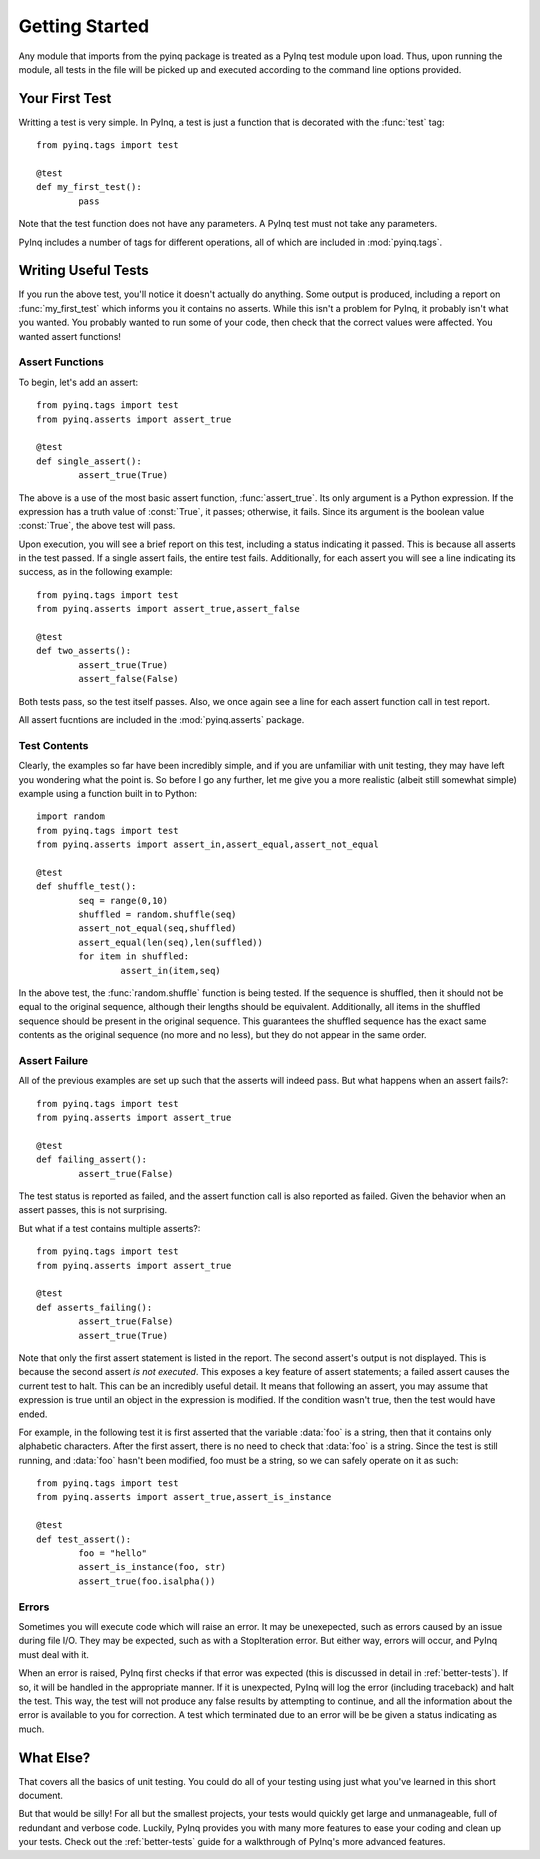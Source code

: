 Getting Started
===============

Any module that imports from the pyinq package is treated as a PyInq test module upon load. Thus, upon running the module, all tests in the file will be picked up and executed according to the command line options provided.

Your First Test
---------------

Writting a test is very simple. In PyInq, a test is just a function that is decorated with the :func:`test` tag::
        
        from pyinq.tags import test

        @test
        def my_first_test():
                pass

Note that the test function does not have any parameters. A PyInq test must not take any parameters.

PyInq includes a number of tags for different operations, all of which are included in :mod:`pyinq.tags`.

Writing Useful Tests
--------------------

If you run the above test, you'll notice it doesn't actually do anything. Some output is produced, including a report on :func:`my_first_test` which informs you it contains no asserts. While this isn't a problem for PyInq, it probably isn't what you wanted. You probably wanted to run some of your code, then check that the correct values were affected. You wanted assert functions!

Assert Functions
^^^^^^^^^^^^^^^^

To begin, let's add an assert::
        
        from pyinq.tags import test
        from pyinq.asserts import assert_true

        @test
        def single_assert():
                assert_true(True)

The above is a use of the most basic assert function, :func:`assert_true`. Its only argument is a Python expression. If the expression has a truth value of :const:`True`, it passes; otherwise, it fails. Since its argument is the boolean value :const:`True`, the above test will pass.

Upon execution, you will see a brief report on this test, including a status indicating it passed. This is because all asserts in the test passed. If a single assert fails, the entire test fails. Additionally, for each assert you will see a line indicating its success, as in the following example::
        
        from pyinq.tags import test
        from pyinq.asserts import assert_true,assert_false

        @test
        def two_asserts():
                assert_true(True)
                assert_false(False)

Both tests pass, so the test itself passes. Also, we once again see a line for each assert function call in test report.

All assert fucntions are included in the :mod:`pyinq.asserts` package.

Test Contents
^^^^^^^^^^^^^

Clearly, the examples so far have been incredibly simple, and if you are unfamiliar with unit testing, they may have left you wondering what the point is. So before I go any further, let me give you a more realistic (albeit still somewhat simple) example using a function built in to Python::
        
        import random
        from pyinq.tags import test
        from pyinq.asserts import assert_in,assert_equal,assert_not_equal

        @test
        def shuffle_test():
                seq = range(0,10)
                shuffled = random.shuffle(seq)
                assert_not_equal(seq,shuffled)
                assert_equal(len(seq),len(suffled))
                for item in shuffled:
                        assert_in(item,seq)

In the above test, the :func:`random.shuffle` function is being tested. If the sequence is shuffled, then it should not be equal to the original sequence, although their lengths should be equivalent. Additionally, all items in the shuffled sequence should be present in the original sequence. This guarantees the shuffled sequence has the exact same contents as the original sequence (no more and no less), but they do not appear in the same order.

Assert Failure
^^^^^^^^^^^^^^

All of the previous examples are set up such that the asserts will indeed pass. But what happens when an assert fails?::

        from pyinq.tags import test
        from pyinq.asserts import assert_true

        @test
        def failing_assert():
                assert_true(False)

The test status is reported as failed, and the assert function call is also reported as failed. Given the behavior when an assert passes, this is not surprising.

But what if a test contains multiple asserts?::

        from pyinq.tags import test
        from pyinq.asserts import assert_true

        @test
        def asserts_failing():
                assert_true(False)
                assert_true(True)

Note that only the first assert statement is listed in the report. The second assert's output is not displayed. This is because the second assert *is not executed*. This exposes a key feature of assert statements; a failed assert causes the current test to halt. This can be an incredibly useful detail. It means that following an assert, you may assume that expression is true until an object in the expression is modified. If the condition wasn't true, then the test would have ended.

For example, in the following test it is first asserted that the variable :data:`foo` is a string, then that it contains only alphabetic characters. After the first assert, there is no need to check that :data:`foo` is a string. Since the test is still running, and :data:`foo` hasn't been modified, foo must be a string, so we can safely operate on it as such::

        from pyinq.tags import test
        from pyinq.asserts import assert_true,assert_is_instance

        @test
        def test_assert():
                foo = "hello"
                assert_is_instance(foo, str)
                assert_true(foo.isalpha())

Errors
^^^^^^

Sometimes you will execute code which will raise an error. It may be unexepected, such as errors caused by an issue during file I/O. They may be expected, such as with a StopIteration error. But either way, errors will occur, and PyInq must deal with it.

When an error is raised, PyInq first checks if that error was expected (this is discussed in detail in :ref:`better-tests`). If so, it will be handled in the appropriate manner. If it is unexpected, PyInq will log the error (including traceback) and halt the test. This way, the test will not produce any false results by attempting to continue, and all the information about the error is available to you for correction. A test which terminated due to an error will be be given a status indicating as much.

What Else?
----------

That covers all the basics of unit testing. You could do all of your testing using just what you've learned in this short document.

But that would be silly! For all but the smallest projects, your tests would quickly get large and unmanageable, full of redundant and verbose code. Luckily, PyInq provides you with many more features to ease your coding and clean up your tests. Check out the :ref:`better-tests` guide for a walkthrough of PyInq's more advanced features.
